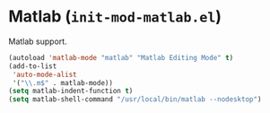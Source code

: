 * Matlab (~init-mod-matlab.el~)
:PROPERTIES:
:header-args: :tangle   lisp/init-mod-matlab.el
:END:

Matlab support.
#+BEGIN_SRC emacs-lisp
  (autoload 'matlab-mode "matlab" "Matlab Editing Mode" t)
  (add-to-list
   'auto-mode-alist
   '("\\.m$" . matlab-mode))
  (setq matlab-indent-function t)
  (setq matlab-shell-command "/usr/local/bin/matlab --nodesktop")
#+END_SRC
